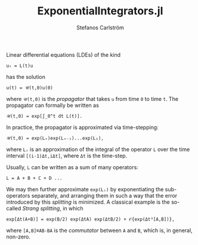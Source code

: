 #+TITLE: ExponentialIntegrators.jl
#+AUTHOR: Stefanos Carlström
#+EMAIL: stefanos.carlstrom@gmail.com

Linear differential equations (LDEs) of the kind
#+BEGIN_EXAMPLE
  uₜ = L(t)u
#+END_EXAMPLE
has the solution
#+BEGIN_EXAMPLE
  u(t) = 𝒰(t,0)u(0)
#+END_EXAMPLE
where =𝒰(t,0)= is the /propagator/ that takes =u= from time =0= to
time =t=. The propagator can formally be written as
#+BEGIN_EXAMPLE
  𝒰(t,0) = exp[∫_0^t dt L(t)].
#+END_EXAMPLE
In practice, the propagator is approximated via time-stepping:
#+BEGIN_EXAMPLE
  𝒰(t,0) = exp(Lₙ)exp(Lₙ₋₁)...exp(L₁),
#+END_EXAMPLE
where =Lᵢ= is an approximation of the integral of the operator =L=
over the time interval =[(i-1)Δt,iΔt]=, where =Δt= is the time-step.

Usually, =L= can be written as a sum of many operators:
#+BEGIN_EXAMPLE
L = A + B + C + D ...
#+END_EXAMPLE
We may then further approximate =exp(Lᵢ)= by exponentiating the
sub-operators separately, and arranging them in such a way that the
error introduced by this /splitting/ is minimized. A classical example
is the so-called /Strang splitting/, in which
#+BEGIN_EXAMPLE
exp[Δt(A+B)] = exp(B/2) exp(ΔtA) exp(ΔtB/2) + 𝒪{exp(Δt³[A,B])},
#+END_EXAMPLE
where =[A,B]≝AB-BA= is the /commutator/ between =A= and =B=, which is,
in general, non-zero.
